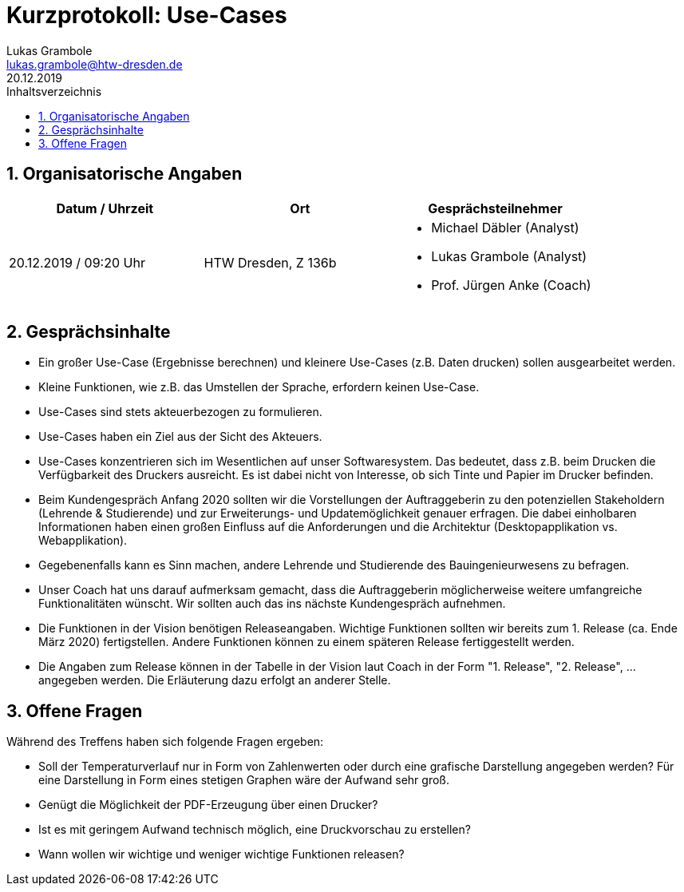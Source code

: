 = Kurzprotokoll: Use-Cases
Lukas Grambole <lukas.grambole@htw-dresden.de>
20.12.2019 
:toc: 
:toc-title: Inhaltsverzeichnis
:sectnums:
// Platzhalter für weitere Dokumenten-Attribute 



== Organisatorische Angaben
|===
|Datum / Uhrzeit|	Ort|Gesprächsteilnehmer

|20.12.2019 / 09:20 Uhr|HTW Dresden, Z 136b
a| 
* Michael Däbler (Analyst)
* Lukas Grambole (Analyst)
* Prof.  Jürgen Anke (Coach)

|===


== Gesprächsinhalte
* Ein großer Use-Case (Ergebnisse berechnen) und kleinere Use-Cases (z.B. Daten drucken) sollen ausgearbeitet werden.
* Kleine Funktionen, wie z.B. das Umstellen der Sprache, erfordern keinen Use-Case.
* Use-Cases sind stets akteuerbezogen zu formulieren.
* Use-Cases haben ein Ziel aus der Sicht des Akteuers.
* Use-Cases konzentrieren sich im Wesentlichen auf unser Softwaresystem. Das bedeutet, dass z.B. beim Drucken die Verfügbarkeit des Druckers ausreicht. Es ist dabei nicht von Interesse, ob sich Tinte und Papier im Drucker befinden.
* Beim Kundengespräch Anfang 2020 sollten wir die Vorstellungen der Auftraggeberin zu den potenziellen Stakeholdern (Lehrende & Studierende) und zur Erweiterungs- und Updatemöglichkeit genauer erfragen. Die dabei einholbaren Informationen haben einen großen Einfluss auf die Anforderungen und die Architektur (Desktopapplikation vs. Webapplikation).
* Gegebenenfalls kann es Sinn machen, andere Lehrende und Studierende des Bauingenieurwesens zu befragen.
* Unser Coach hat uns darauf aufmerksam gemacht, dass die Auftraggeberin möglicherweise weitere umfangreiche Funktionalitäten wünscht. Wir sollten auch das ins nächste Kundengespräch aufnehmen.
* Die Funktionen in der Vision benötigen Releaseangaben. Wichtige Funktionen sollten wir bereits zum 1. Release (ca. Ende März 2020) fertigstellen. Andere Funktionen können zu einem späteren Release fertiggestellt werden.
* Die Angaben zum Release können in der Tabelle in der Vision laut Coach in der Form "1. Release", "2. Release", ... angegeben werden. Die Erläuterung dazu erfolgt an anderer Stelle.



== Offene Fragen
Während des Treffens haben sich folgende Fragen ergeben:

* Soll der Temperaturverlauf nur in Form von Zahlenwerten oder durch eine grafische Darstellung angegeben werden? Für eine Darstellung in Form eines stetigen Graphen wäre der Aufwand sehr groß.
* Genügt die Möglichkeit der PDF-Erzeugung über einen Drucker?
* Ist es mit geringem Aufwand technisch möglich, eine Druckvorschau zu erstellen?
* Wann wollen wir wichtige und weniger wichtige Funktionen releasen?
